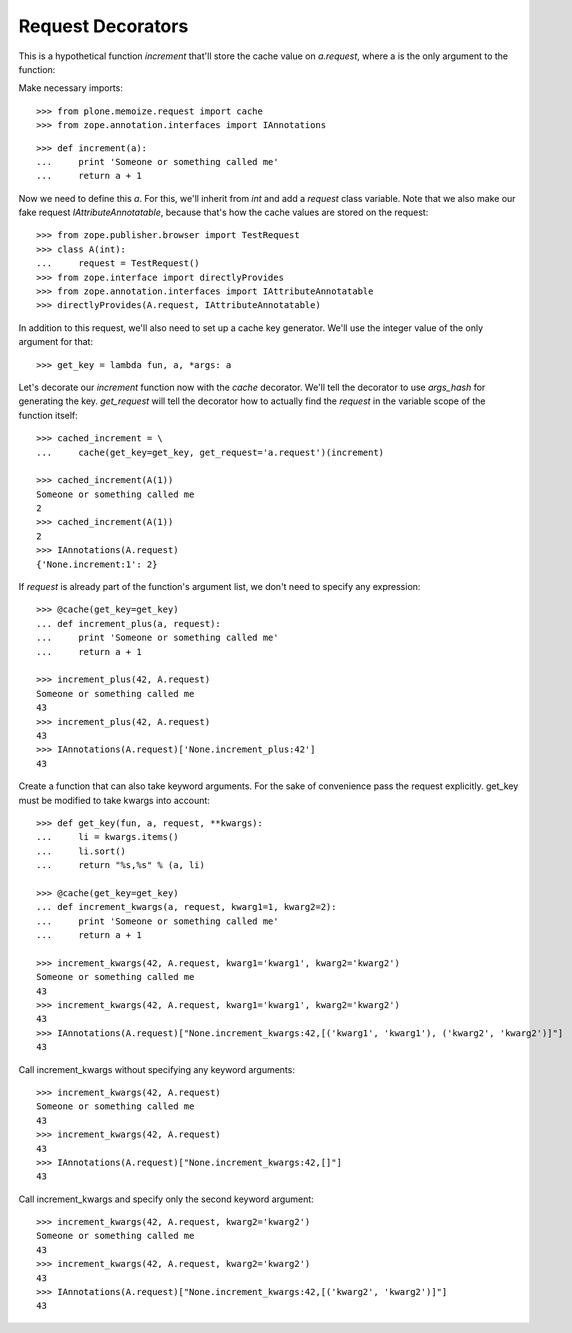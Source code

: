 Request Decorators
==================

This is a hypothetical function `increment` that'll store the cache value on `a.request`, where a is the only argument to the function:

Make necessary imports::

    >>> from plone.memoize.request import cache
    >>> from zope.annotation.interfaces import IAnnotations

::

    >>> def increment(a):
    ...     print 'Someone or something called me'
    ...     return a + 1

Now we need to define this `a`.
For this, we'll inherit from `int` and add a `request` class variable.
Note that we also make our fake request `IAttributeAnnotatable`, because that's how the cache values are stored on the request::

    >>> from zope.publisher.browser import TestRequest
    >>> class A(int):
    ...     request = TestRequest()
    >>> from zope.interface import directlyProvides
    >>> from zope.annotation.interfaces import IAttributeAnnotatable
    >>> directlyProvides(A.request, IAttributeAnnotatable)

In addition to this request, we'll also need to set up a cache key generator.
We'll use the integer value of the only argument for that::

    >>> get_key = lambda fun, a, *args: a

Let's decorate our `increment` function now with the `cache` decorator.
We'll tell the decorator to use `args_hash` for generating the key.
`get_request` will tell the decorator how to actually find the `request` in the variable scope of the function itself::

    >>> cached_increment = \
    ...     cache(get_key=get_key, get_request='a.request')(increment)

    >>> cached_increment(A(1))
    Someone or something called me
    2
    >>> cached_increment(A(1))
    2
    >>> IAnnotations(A.request)
    {'None.increment:1': 2}

If `request` is already part of the function's argument list, we don't need to specify any expression::

    >>> @cache(get_key=get_key)
    ... def increment_plus(a, request):
    ...     print 'Someone or something called me'
    ...     return a + 1

    >>> increment_plus(42, A.request)
    Someone or something called me
    43
    >>> increment_plus(42, A.request)
    43
    >>> IAnnotations(A.request)['None.increment_plus:42']
    43

Create a function that can also take keyword arguments.
For the sake of convenience pass the request explicitly.
get_key must be modified to take kwargs into account::

    >>> def get_key(fun, a, request, **kwargs):
    ...     li = kwargs.items()
    ...     li.sort()
    ...     return "%s,%s" % (a, li)

    >>> @cache(get_key=get_key)
    ... def increment_kwargs(a, request, kwarg1=1, kwarg2=2):
    ...     print 'Someone or something called me'
    ...     return a + 1

    >>> increment_kwargs(42, A.request, kwarg1='kwarg1', kwarg2='kwarg2')
    Someone or something called me
    43
    >>> increment_kwargs(42, A.request, kwarg1='kwarg1', kwarg2='kwarg2')
    43
    >>> IAnnotations(A.request)["None.increment_kwargs:42,[('kwarg1', 'kwarg1'), ('kwarg2', 'kwarg2')]"]
    43

Call increment_kwargs without specifying any keyword arguments::

    >>> increment_kwargs(42, A.request)
    Someone or something called me
    43
    >>> increment_kwargs(42, A.request)
    43
    >>> IAnnotations(A.request)["None.increment_kwargs:42,[]"]
    43

Call increment_kwargs and specify only the second keyword argument::

    >>> increment_kwargs(42, A.request, kwarg2='kwarg2')
    Someone or something called me
    43
    >>> increment_kwargs(42, A.request, kwarg2='kwarg2')
    43
    >>> IAnnotations(A.request)["None.increment_kwargs:42,[('kwarg2', 'kwarg2')]"]
    43

